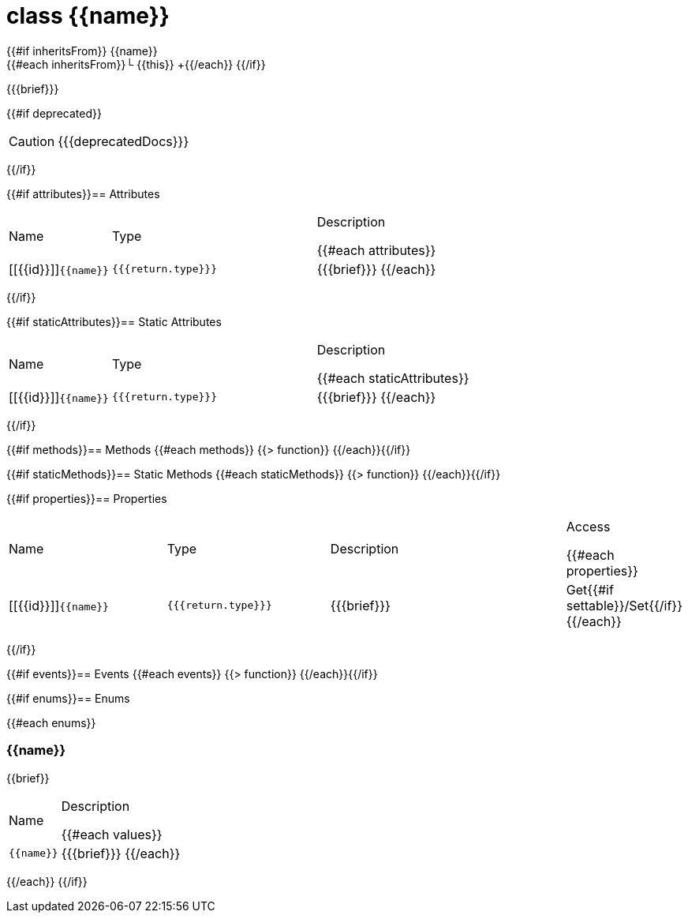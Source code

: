 :struct-name: class {{name}}

[#{{id}}]
= {struct-name}

{{#if inheritsFrom}}
{{name}} +
{{#each inheritsFrom}}└ {{this}} +{{/each}}
{{/if}}

{{{brief}}}

{{#if deprecated}}
[CAUTION]
====
{{{deprecatedDocs}}}
====
{{/if}}

{{#if attributes}}== Attributes
[cols="1,2a,3a", stripes="even"]
|===
|Name |Type |Description

{{#each attributes}}
|[[{{id}}]]``{{name}}``

|++++
<pre class="highlightjs"><code class="language-{{@root.sourceLanguage}} hljs" data-lang="{{@root.sourceLanguage}}">{{{return.type}}}</code></pre>
++++

|{{{brief}}}
{{/each}}
|===
{{/if}}

{{#if staticAttributes}}== Static Attributes
[cols="1,2a,3a", stripes="even"]
|===
|Name |Type |Description

{{#each staticAttributes}}
|[[{{id}}]]``{{name}}``

|++++
<pre class="highlightjs"><code class="language-{{@root.sourceLanguage}} hljs" data-lang="{{@root.sourceLanguage}}">{{{return.type}}}</code></pre>
++++

|{{{brief}}}
{{/each}}
|===
{{/if}}

{{#if methods}}== Methods
{{#each methods}}
{{> function}}
{{/each}}{{/if}}

{{#if staticMethods}}== Static Methods
{{#each staticMethods}}
{{> function}}
{{/each}}{{/if}}

{{#if properties}}== Properties
[cols="2a,2a,3a,1", stripes="even"]
|===
|Name |Type |Description |Access

{{#each properties}}
|[[{{id}}]]``{{name}}``

|++++
<pre class="highlightjs"><code class="language-{{@root.sourceLanguage}} hljs" data-lang="{{@root.sourceLanguage}}">{{{return.type}}}</code></pre>
++++

|{{{brief}}}

|Get{{#if settable}}/Set{{/if}}
{{/each}}
|===
{{/if}}

{{#if events}}== Events
{{#each events}}
{{> function}}
{{/each}}{{/if}}

{{#if enums}}== Enums

{{#each enums}}
[#{{id}}]
=== {{name}}
{{brief}}

[cols="1,3a", stripes="even"]
|===
|Name |Description

{{#each values}}
|``{{name}}``

|{{{brief}}}
{{/each}}
|===
{{/each}}
{{/if}}
